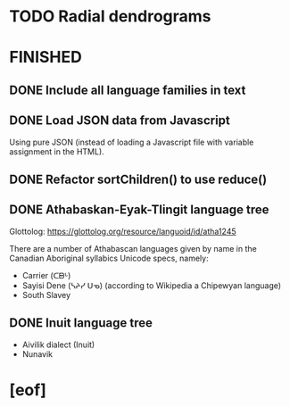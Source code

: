 * TODO Radial dendrograms
* FINISHED
** DONE Include all language families in text
   CLOSED: [2021-12-16 Thu 23:24]
** DONE Load JSON data from Javascript
   CLOSED: [2021-12-16 Thu 23:18]
   Using pure JSON (instead of loading a Javascript file with variable
   assignment in the HTML).
** DONE Refactor sortChildren() to use reduce()
   CLOSED: [2021-12-16 Thu 07:05]
** DONE Athabaskan-Eyak-Tlingit language tree
   CLOSED: [2021-12-16 Thu 05:06]
   Glottolog: https://glottolog.org/resource/languoid/id/atha1245

   There are a number of Athabascan languages given by name in the Canadian
   Aboriginal syllabics Unicode specs, namely:

   + Carrier (ᑕᗸᒡ)
   + Sayisi Dene (ᓴᔨᓯ ᑌᓀ) (according to Wikipedia a Chipewyan language)
   + South Slavey
** DONE Inuit language tree
   CLOSED: [2021-12-16 Thu 05:06]
   + Aivilik dialect (Inuit)
   + Nunavik
* [eof]

